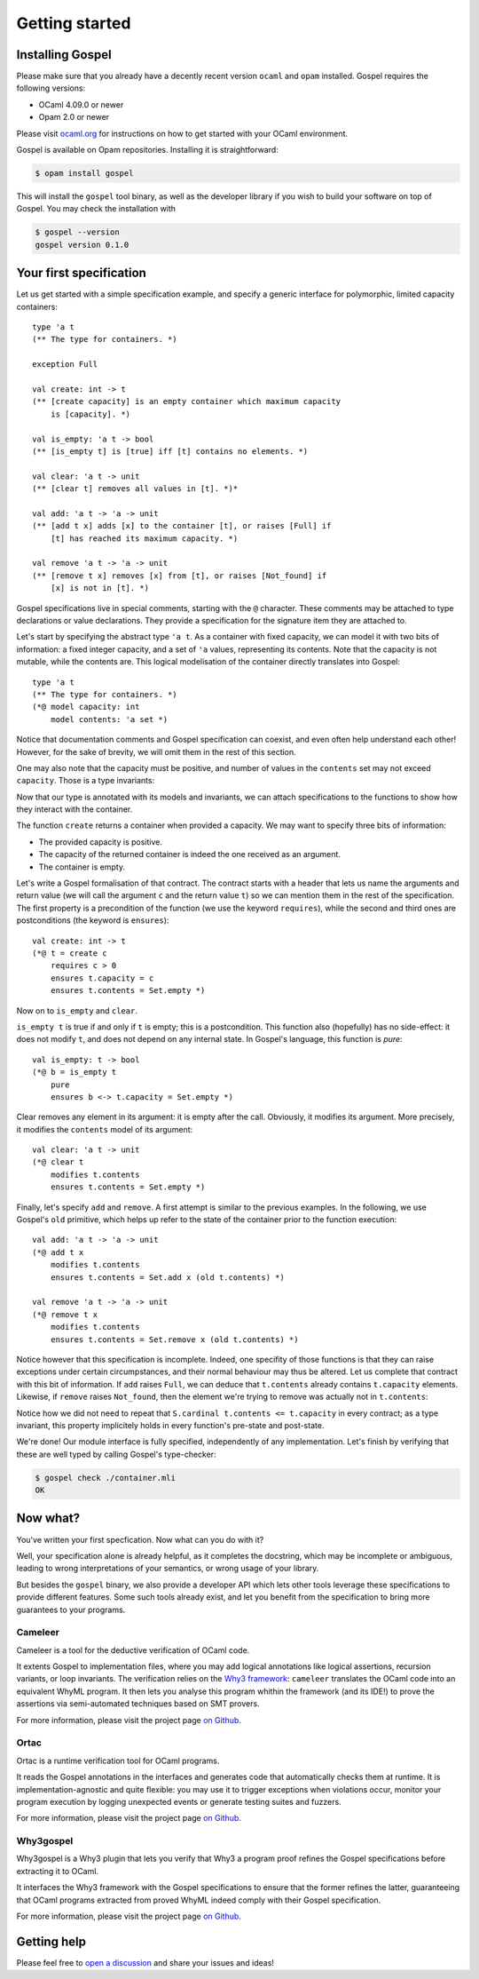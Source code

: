 Getting started
===============

.. todo:: Add more links to the language specification, and generally more
          links.

Installing Gospel
^^^^^^^^^^^^^^^^^

Please make sure that you already have a decently recent version ``ocaml`` and
``opam`` installed. Gospel requires the following versions:

- OCaml 4.09.0 or newer
- Opam 2.0 or newer

Please visit `ocaml.org
<https://ocaml.org/learn/tutorials/up_and_running.html>`_ for instructions on
how to get started with your OCaml environment.

Gospel is available on Opam repositories. Installing it is straightforward:

.. code-block:: shell

   $ opam install gospel

This will install the ``gospel`` tool binary, as well as the developer library if you
wish to build your software on top of Gospel. You may check the installation with

.. code-block:: shell

   $ gospel --version
   gospel version 0.1.0

Your first specification
^^^^^^^^^^^^^^^^^^^^^^^^

Let us get started with a simple specification example, and specify a generic
interface for polymorphic, limited capacity containers::

  type 'a t
  (** The type for containers. *)

  exception Full

  val create: int -> t
  (** [create capacity] is an empty container which maximum capacity
      is [capacity]. *)

  val is_empty: 'a t -> bool
  (** [is_empty t] is [true] iff [t] contains no elements. *)

  val clear: 'a t -> unit
  (** [clear t] removes all values in [t]. *)*

  val add: 'a t -> 'a -> unit
  (** [add t x] adds [x] to the container [t], or raises [Full] if
      [t] has reached its maximum capacity. *)

  val remove 'a t -> 'a -> unit
  (** [remove t x] removes [x] from [t], or raises [Not_found] if
      [x] is not in [t]. *)

Gospel specifications live in special comments, starting with the ``@``
character. These comments may be attached to type declarations or value
declarations. They provide a specification for the signature item they are
attached to.

Let's start by specifying the abstract type ``'a t``. As a container with fixed
capacity, we can model it with two bits of information: a fixed integer
capacity, and a set of ``'a`` values, representing its contents. Note that the
capacity is not mutable, while the contents are. This logical modelisation of
the container directly translates into Gospel::

  type 'a t
  (** The type for containers. *)
  (*@ model capacity: int
      model contents: 'a set *)

Notice that documentation comments and Gospel specification can coexist, and
even often help understand each other! However, for the sake of brevity, we will
omit them in the rest of this section.

One may also note that the capacity must be positive, and number of values in
the ``contents`` set may not exceed ``capacity``. Those is a type invariants:

.. code-block::
   :emphasize-lines: 4,5

    type 'a t
    (*@ model capacity: int
        mutable model contents: 'a set
        invariant capacity > 0
        invariant Set.cardinal contents <= capacity *)

Now that our type is annotated with its models and invariants, we can attach
specifications to the functions to show how they interact with the container.

The function ``create`` returns a container when provided a capacity. We may
want to specify three bits of information:

- The provided capacity is positive.
- The capacity of the returned container is indeed the one received as an
  argument.
- The container is empty.

Let's write a Gospel formalisation of that contract. The contract starts with a
header that lets us name the arguments and return value (we will call the
argument ``c`` and the return value ``t``) so we can mention them in the rest of
the specification. The first property is a precondition of the function (we use
the keyword ``requires``), while the second and third ones are postconditions
(the keyword is ``ensures``)::

  val create: int -> t
  (*@ t = create c
      requires c > 0
      ensures t.capacity = c
      ensures t.contents = Set.empty *)

Now on to ``is_empty`` and ``clear``.

``is_empty t`` is true if and only if ``t`` is empty; this is a postcondition.
This function also (hopefully) has no side-effect: it does not modify ``t``, and
does not depend on any internal state. In Gospel's language, this function is
*pure*::

  val is_empty: t -> bool
  (*@ b = is_empty t
      pure
      ensures b <-> t.capacity = Set.empty *)

Clear removes any element in its argument: it is empty after the call.
Obviously, it modifies its argument. More precisely, it modifies the
``contents`` model of its argument::

  val clear: 'a t -> unit
  (*@ clear t
      modifies t.contents
      ensures t.contents = Set.empty *)

Finally, let's specify ``add`` and ``remove``. A first attempt is similar to the
previous examples. In the following, we use Gospel's ``old`` primitive, which
helps up refer to the state of the container prior to the function execution::

  val add: 'a t -> 'a -> unit
  (*@ add t x
      modifies t.contents
      ensures t.contents = Set.add x (old t.contents) *)

  val remove 'a t -> 'a -> unit
  (*@ remove t x
      modifies t.contents
      ensures t.contents = Set.remove x (old t.contents) *)

Notice however that this specification is incomplete. Indeed, one specifity of
those functions is that they can raise exceptions under certain circumpstances,
and their normal behaviour may thus be altered. Let us complete that contract
with this bit of information. If ``add`` raises ``Full``, we can deduce that
``t.contents`` already contains ``t.capacity`` elements. Likewise, if ``remove``
raises ``Not_found``, then the element we're trying to remove was actually not
in ``t.contents``:

.. code-block::
   :emphasize-lines: 5,11

    val add: 'a t -> 'a -> unit
    (*@ add t x
        modifies t.contents
        ensures t.contents = Set.add x (old t.contents)
        raises Full -> Set.cardinal t.contents = t.capacity *)

    val remove 'a t -> 'a -> unit
    (*@ remove t x
        modifies t.contents
        ensures t.contents = Set.remove x (old t.contents)
        raises Not_found -> not Set.mem x (old t.contents) *)

Notice how we did not need to repeat that ``S.cardinal t.contents <=
t.capacity`` in every contract; as a type invariant, this property implicitely
holds in every function's pre-state and post-state.

We're done! Our module interface is fully specified, independently of any
implementation. Let's finish by verifying that these are well typed by calling
Gospel's type-checker:

.. code-block:: shell

   $ gospel check ./container.mli
   OK

Now what?
^^^^^^^^^

You've written your first specfication. Now what can you do with it?

Well, your specification alone is already helpful, as it completes the
docstring, which may be incomplete or ambiguous, leading to wrong
interpretations of your semantics, or wrong usage of your library.

But besides the ``gospel`` binary, we also provide a developer API which lets
other tools leverage these specifications to provide different features. Some
such tools already exist, and let you benefit from the specification to bring
more guarantees to your programs.

.. index:: cameleer
.. index:: why3
.. index:: smt prover

Cameleer
~~~~~~~~

Cameleer is a tool for the deductive verification of OCaml code.

It extents Gospel to implementation files, where you may add logical annotations
like logical assertions, recursion variants, or loop invariants. The
verification relies on the `Why3 framework <https://why3.lri.fr>`_: ``cameleer``
translates the OCaml code into an equivalent WhyML program. It then lets you
analyse this program whithin the framework (and its IDE!) to prove the
assertions via semi-automated techniques based on SMT provers.

For more information, please visit the project page `on Github
<https://github.com/ocaml-gospel/cameleer>`_.

.. index:: ortac
.. index:: runtime assertion checking

Ortac
~~~~~

Ortac is a runtime verification tool for OCaml programs.

It reads the Gospel annotations in the interfaces and generates code that
automatically checks them at runtime. It is implementation-agnostic and quite
flexible: you may use it to trigger exceptions when violations occur, monitor
your program execution by logging unexpected events or generate testing suites
and fuzzers.

For more information, please visit the project page `on Github
<https://github.com/ocaml-gospel/ortac>`_.

.. index:: why3gospel
.. index:: why3
.. index:: smt prover

Why3gospel
~~~~~~~~~~

Why3gospel is a Why3 plugin that lets you verify that Why3 a program proof
refines the Gospel specifications before extracting it to OCaml.

It interfaces the Why3 framework with the Gospel specifications to ensure that
the former refines the latter, guaranteeing that OCaml programs extracted from
proved WhyML indeed comply with their Gospel specification.

For more information, please visit the project page `on Github
<https://github.com/ocaml-gospel/why3gospel>`_.

Getting help
^^^^^^^^^^^^

.. todo:: finish this section

Please feel free to `open a discussion
<https://github.com/ocaml-gospel/gospel/discussions/new>`_ and share your issues
and ideas!
